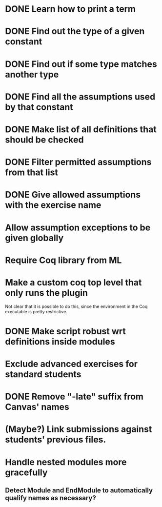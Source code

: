 * DONE Learn how to print a term
* DONE Find out the type of a given constant
* DONE Find out if some type matches another type
* DONE Find all the assumptions used by that constant
* DONE Make list of all definitions that should be checked
* DONE Filter permitted assumptions from that list
* DONE Give allowed assumptions with the exercise name
* Allow assumption exceptions to be given globally
* Require Coq library from ML
* Make a custom coq top level that only runs the plugin
Not clear that it is possible to do this, since the environment in
the Coq executable is pretty restrictive.
* DONE Make script robust wrt definitions inside modules
* Exclude advanced exercises for standard students
* DONE Remove "-late" suffix from Canvas' names
* (Maybe?) Link submissions against students' previous files.
* Handle nested modules more gracefully
** Detect Module and EndModule to automatically qualify names as necessary?
